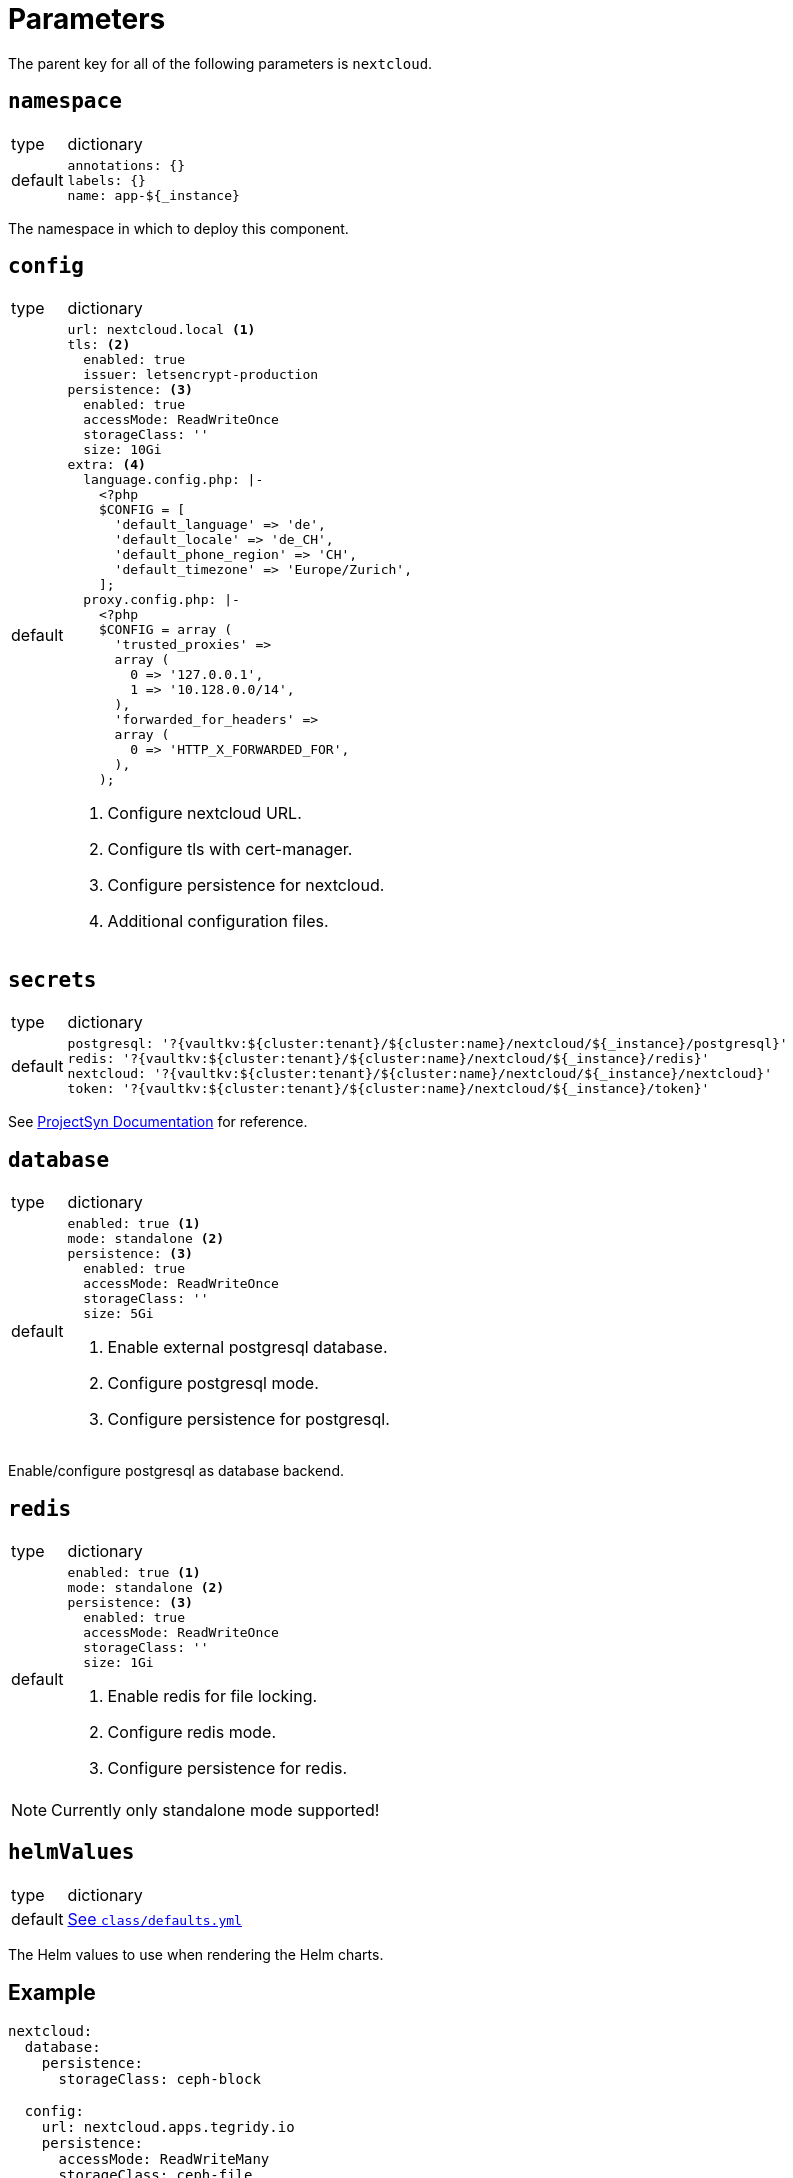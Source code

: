 = Parameters

The parent key for all of the following parameters is `nextcloud`.

== `namespace`

[horizontal]
type:: dictionary
default::
+
[source,yaml]
----
annotations: {}
labels: {}
name: app-${_instance}
----

The namespace in which to deploy this component.


== `config`

[horizontal]
type:: dictionary
default::
+
[source,yaml]
----
url: nextcloud.local <1>
tls: <2>
  enabled: true
  issuer: letsencrypt-production
persistence: <3>
  enabled: true
  accessMode: ReadWriteOnce
  storageClass: ''
  size: 10Gi
extra: <4>
  language.config.php: |-
    <?php
    $CONFIG = [
      'default_language' => 'de',
      'default_locale' => 'de_CH',
      'default_phone_region' => 'CH',
      'default_timezone' => 'Europe/Zurich',
    ];
  proxy.config.php: |-
    <?php
    $CONFIG = array (
      'trusted_proxies' =>
      array (
        0 => '127.0.0.1',
        1 => '10.128.0.0/14',
      ),
      'forwarded_for_headers' =>
      array (
        0 => 'HTTP_X_FORWARDED_FOR',
      ),
    );
----
<1> Configure nextcloud URL.
<2> Configure tls with cert-manager.
<3> Configure persistence for nextcloud.
<4> Additional configuration files.


== `secrets`

[horizontal]
type:: dictionary
default::
+
[source,yaml]
----
postgresql: '?{vaultkv:${cluster:tenant}/${cluster:name}/nextcloud/${_instance}/postgresql}'
redis: '?{vaultkv:${cluster:tenant}/${cluster:name}/nextcloud/${_instance}/redis}'
nextcloud: '?{vaultkv:${cluster:tenant}/${cluster:name}/nextcloud/${_instance}/nextcloud}'
token: '?{vaultkv:${cluster:tenant}/${cluster:name}/nextcloud/${_instance}/token}'
----

See https://syn.tools/commodore/reference/concepts.html#_secret_references[ProjectSyn Documentation] for reference.


== `database`

[horizontal]
type:: dictionary
default::
+
[source,yaml]
----
enabled: true <1>
mode: standalone <2>
persistence: <3>
  enabled: true
  accessMode: ReadWriteOnce
  storageClass: ''
  size: 5Gi
----
<1> Enable external postgresql database.
<2> Configure postgresql mode.
<3> Configure persistence for postgresql.

Enable/configure postgresql as database backend.


== `redis`

[horizontal]
type:: dictionary
default::
+
[source,yaml]
----
enabled: true <1>
mode: standalone <2>
persistence: <3>
  enabled: true
  accessMode: ReadWriteOnce
  storageClass: ''
  size: 1Gi
----
<1> Enable redis for file locking.
<2> Configure redis mode.
<3> Configure persistence for redis.

NOTE: Currently only standalone mode supported!

== `helmValues`

[horizontal]
type:: dictionary
default:: https://github.com/tegridy-io/component-nextcloud/blob/master/class/defaults.yml[See `class/defaults.yml`]

The Helm values to use when rendering the Helm charts.


== Example

[source,yaml]
----
nextcloud:
  database:
    persistence:
      storageClass: ceph-block

  config:
    url: nextcloud.apps.tegridy.io
    persistence:
      accessMode: ReadWriteMany
      storageClass: ceph-file
      size: 100Gi
----
